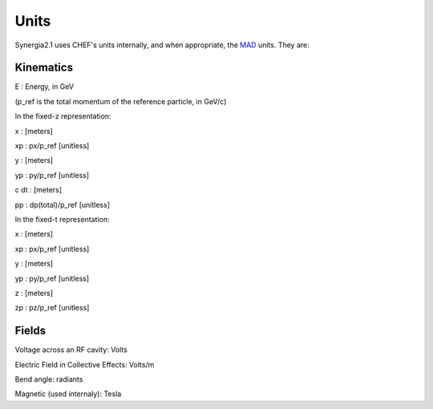 Units
=========

Synergia2.1 uses CHEF's units internally, and when appropriate, the MAD_ units. They are: 

Kinematics
----------

E    : Energy, in GeV 

(p_ref is the total momentum of the reference particle, in GeV/c)


In the fixed-z representation:

x    : [meters]

xp   : px/p_ref [unitless]

y    : [meters]

yp   : py/p_ref [unitless]

c dt : [meters]

pp   : dp(total)/p_ref [unitless]

In the fixed-t representation:

x    : [meters]

xp   : px/p_ref [unitless]

y    : [meters]

yp   : py/p_ref [unitless]

z    : [meters]

zp   : pz/p_ref [unitless]

Fields
------

Voltage across an RF cavity:  Volts

Electric Field in Collective Effects:  Volts/m

Bend angle: radiants

Magnetic (used internaly): Tesla



.. _MAD: http://mad.home.cern.ch/mad/
